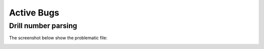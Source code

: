 Active Bugs
===================

Drill number parsing
--------------------

The screenshot below show the problematic file:

.. image:: drill_parse_problem1.png
   ::align: center

